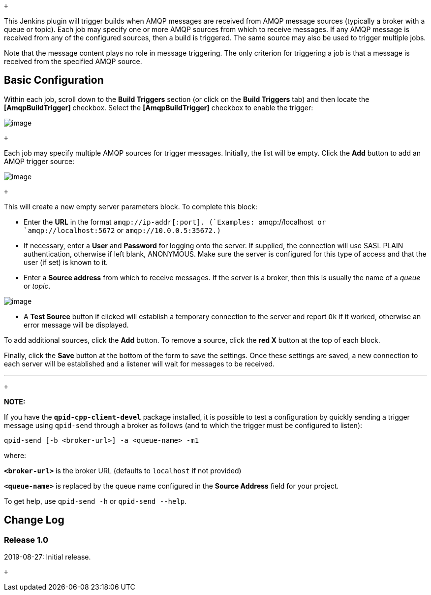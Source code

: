  +

This Jenkins plugin will trigger builds when AMQP messages are received
from AMQP message sources (typically a broker with a queue or topic).
Each job may specify one or more AMQP sources from which to receive
messages. If any AMQP message is received from any of the configured
sources, then a build is triggered. The same source may also be used to
trigger multiple jobs.

Note that the message content plays no role in message triggering. The
only criterion for triggering a job is that a message is received from
the specified AMQP source.

[[AMQPBuildTriggerPlugin-BasicConfiguration]]
== Basic Configuration

Within each job, scroll down to the *Build Triggers* section (or click
on the *Build Triggers* tab) and then locate the *[AmqpBuildTrigger]*
checkbox. Select the *[AmqpBuildTrigger]* checkbox to enable the
trigger:

[.confluence-embedded-file-wrapper]#image:docs/images/image_A.png[image]#

 +

Each job may specify multiple AMQP sources for trigger messages.
Initially, the list will be empty. Click the *Add* button to add an AMQP
trigger source:

[.confluence-embedded-file-wrapper]#image:docs/images/image_B.png[image]#

 +

This will create a new empty server parameters block. To complete this
block:

* Enter the *URL* in the format
`+amqp://ip-addr[:port]. (+`Examples: `+amqp://localhost+` or
`+amqp://localhost:5672+` or `+amqp://10.0.0.5:35672.)+`
* If necessary, enter a *User* and *Password* for logging onto the
server. If supplied, the connection will use SASL PLAIN authentication,
otherwise if left blank, ANONYMOUS. Make sure the server is configured
for this type of access and that the user (if set) is known to it.
* Enter a *Source address* from which to receive messages. If the server
is a broker, then this is usually the name of a _queue_ or _topic_.

[.confluence-embedded-file-wrapper]#image:docs/images/image_C.png[image]#

* A *Test Source* button if clicked will establish a temporary
connection to the server and report `Ok` if it worked, otherwise an
error message will be displayed.

To add additional sources, click the *Add* button. To remove a source,
click the *red X* button at the top of each block.

Finally, click the *Save* button at the bottom of the form to save the
settings. Once these settings are saved, a new connection to each server
will be established and a listener will wait for messages to be
received.

'''''

 +

*NOTE:*

If you have the *`+qpid-cpp-client-devel+`* package installed, it is
possible to test a configuration by quickly sending a trigger message
using `+qpid-send+` through a broker as follows (and to which the
trigger must be configured to listen):

....
qpid-send [-b <broker-url>] -a <queue-name> -m1
....

where:

*`+<broker-url>+`* is the broker URL (defaults to `+localhost+` if not
provided)

*`+<queue-name>+`* is replaced by the queue name configured in the
*Source Address* field for your project.

To get help, use `+qpid-send -h+` or `+qpid-send --help+`.

[[AMQPBuildTriggerPlugin-ChangeLog]]
== Change Log

[[AMQPBuildTriggerPlugin-Release1.0]]
=== Release 1.0

2019-08-27: Initial release.

 +
